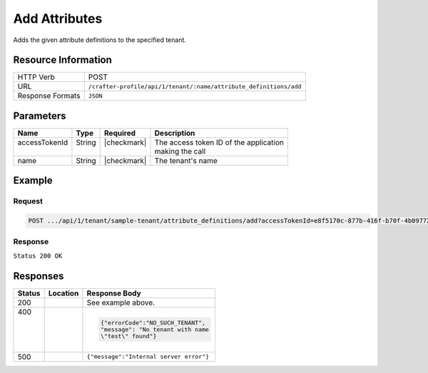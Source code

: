 .. _crafter-profile-api-tenant-attributes-add:

==============
Add Attributes
==============

Adds the given attribute definitions to the specified tenant.

--------------------
Resource Information
--------------------

+-------------------------+----------------------------------------------------------------------+
|| HTTP Verb              || POST                                                                |
+-------------------------+----------------------------------------------------------------------+
|| URL                    || ``/crafter-profile/api/1/tenant/:name/attribute_definitions/add``   |
+-------------------------+----------------------------------------------------------------------+
|| Response Formats       || ``JSON``                                                            |
+-------------------------+----------------------------------------------------------------------+

----------
Parameters
----------

+---------------------+-------------+---------------+--------------------------------------------+
|| Name               || Type       || Required     || Description                               |
+=====================+=============+===============+============================================+
|| accessTokenId      || String     || |checkmark|  || The access token ID of the application    |
||                    ||            ||              || making the call                           |
+---------------------+-------------+---------------+--------------------------------------------+
|| name               || String     || |checkmark|  || The tenant's name                         |
+---------------------+-------------+---------------+--------------------------------------------+

-------
Example
-------

^^^^^^^
Request
^^^^^^^

.. code-block:: none

  POST .../api/1/tenant/sample-tenant/attribute_definitions/add?accessTokenId=e8f5170c-877b-416f-b70f-4b09772f8e2d

.. code-block:: json
  :linenos:

  [
    {
      "permissions": [
        {
          "allowedActions": [
            "*"
          ],
          "application": "*"
        }
      ],
      "name": "nickname",
      "metadata": {
        "label": "Nickname",
        "type": "TEXT",
        "displayOrder": 1.0
      },
      "defaultValue": null
    }
  ]

^^^^^^^^
Response
^^^^^^^^

``Status 200 OK``

.. code-block:: json
  :linenos:

  {
    "name": "sample-tenant",
    "verifyNewProfiles": false,
    "availableRoles": [
      "APP_ADMIN",
      "APP_USER"
    ],
    "ssoEnabled": false,
    "attributeDefinitions": [
      {
        "permissions": [
          {
            "allowedActions": [
              "*"
            ],
            "application": "*"
          }
        ],
        "name": "firstName",
        "metadata": {
          "label": "First Name",
          "type": "TEXT",
          "displayOrder": 0
        },
        "defaultValue": null
      },
      {
        "permissions": [
          {
            "allowedActions": [
              "*"
            ],
            "application": "*"
          }
        ],
        "name": "lastName",
        "metadata": {
          "label": "Last Name",
          "type": "TEXT",
          "displayOrder": 1
        },
        "defaultValue": null
      },
      {
        "permissions": [
          {
            "allowedActions": [
              "*"
            ],
            "application": "*"
          }
        ],
        "name": "avatarLink",
        "metadata": {
          "label": "Avatar Link",
          "type": "TEXT",
          "displayOrder": 3
        },
        "defaultValue": null
      },
      {
        "permissions": [
          {
            "allowedActions": [
              "*"
            ],
            "application": "*"
          }
        ],
        "name": "nickname",
        "metadata": {
          "label": "Nickname",
          "type": "TEXT",
          "displayOrder": 1.0
        },
        "defaultValue": null
      }
    ],
    "id": "59284656d4c650213cc2f3fb"
  }

---------
Responses
---------

+--------+----------------------------------------------+----------------------------------------+
|| Status|| Location                                    || Response Body                         |
+========+==============================================+========================================+
|| 200   |                                              | See example above.                     |
+--------+----------------------------------------------+----------------------------------------+
|| 400   |                                              | .. code-block:: json                   |
||       |                                              |                                        |
||       |                                              |   {"errorCode":"NO_SUCH_TENANT",       |
||       |                                              |   "message": "No tenant with name      |
||       |                                              |   \"test\" found"}                     |
+--------+----------------------------------------------+----------------------------------------+
|| 500   |                                              | ``{"message":"Internal server error"}``|
+--------+----------------------------------------------+----------------------------------------+
